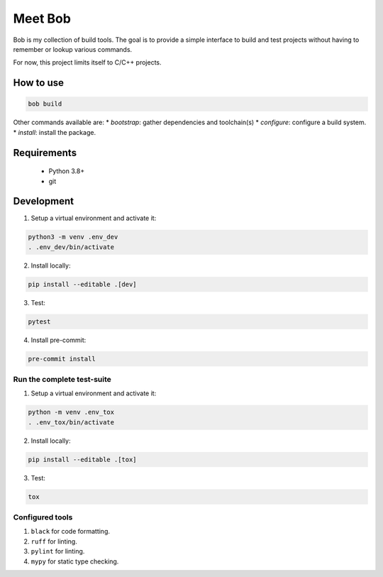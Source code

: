========
Meet Bob
========

.. image:: https://readthedocs.org/projects/bob-the-developer/badge/?version=latest
    :target: https://bob-the-developer.readthedocs.io/en/latest/?badge=latest
    :alt: Documentation Status
.. image:: https://github.com/renemoll/bob/actions/workflows/unit-testing.yaml/badge.svg
   :target: https://github.com/renemoll/bob/actions/workflows/unit-testing.yaml
   :alt: Unit tests
.. image:: https://coveralls.io/repos/github/renemoll/bob/badge.svg?branch=main
   :target: https://coveralls.io/github/renemoll/bob?branch=main
   :alt: Test coverage
.. image:: https://img.shields.io/badge/code%20style-black-000000.svg
   :target: https://github.com/psf/black
   :alt: Coding style
.. image:: https://img.shields.io/github/license/renemoll/bob
   :target: https://github.com/renemoll/bob/blob/main/LICENSE
   :alt: GitHub

Bob is my collection of build tools. The goal is to provide a simple interface
to build and test projects without having to remember or lookup various commands.

For now, this project limits itself to C/C++ projects.

How to use
==========

.. code-block:: bash

  bob build

Other commands available are:
* `bootstrap`: gather dependencies and toolchain(s)
* `configure`: configure a build system.
* `install`: install the package.

Requirements
============

 * Python 3.8+
 * git

Development
===========

1. Setup a virtual environment and activate it:

.. code-block:: bash

   python3 -m venv .env_dev
   . .env_dev/bin/activate

2. Install locally:

.. code-block:: bash

   pip install --editable .[dev]

3. Test:

.. code-block:: bash

   pytest

4. Install pre-commit:

.. code-block:: bash

   pre-commit install


Run the complete test-suite
~~~~~~~~~~~~~~~~~~~~~~~~~~~

1. Setup a virtual environment and activate it:

.. code-block:: bash

   python -m venv .env_tox
   . .env_tox/bin/activate

2. Install locally:

.. code-block:: bash

   pip install --editable .[tox]

3. Test:

.. code-block:: bash

   tox

Configured tools
~~~~~~~~~~~~~~~~

1. ``black`` for code formatting.
2. ``ruff`` for linting.
3. ``pylint`` for linting.
4. ``mypy`` for static type checking.
